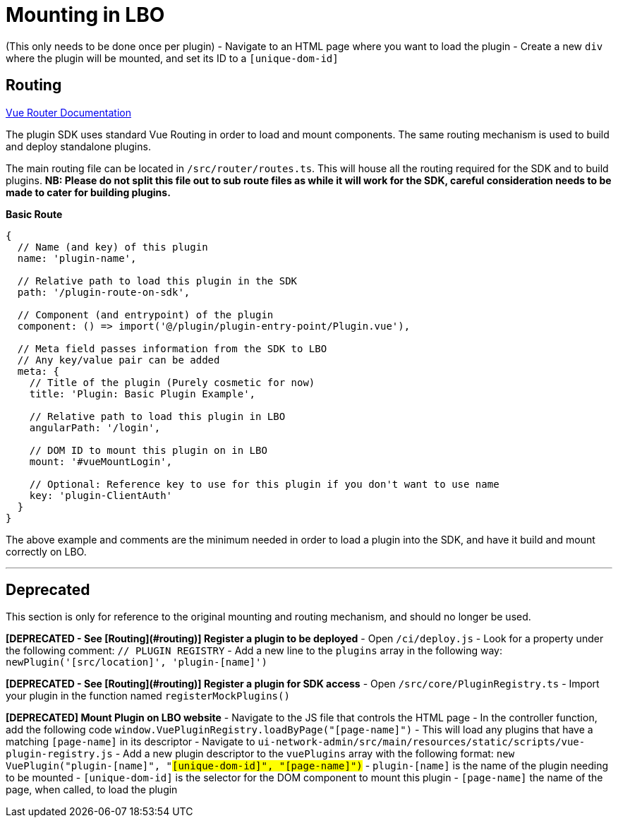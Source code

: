# Mounting in LBO

(This only needs to be done once per plugin)
- Navigate to an HTML page where you want to load the plugin
- Create a new `div` where the plugin will be mounted, and set its ID to a `[unique-dom-id]`

## Routing

https://router.vuejs.org/[Vue Router Documentation] 

The plugin SDK uses standard Vue Routing in order to load and mount components. The same routing mechanism is used to build and deploy standalone plugins.  


The main routing file can be located in `/src/router/routes.ts`. This will house all the routing required for the SDK and to build plugins.  
*NB: Please **do not** split this file out to sub route files as while it will work for the SDK, careful consideration needs to be made to cater for building plugins.*

**Basic Route**
```
{
  // Name (and key) of this plugin
  name: 'plugin-name',
  
  // Relative path to load this plugin in the SDK
  path: '/plugin-route-on-sdk', 

  // Component (and entrypoint) of the plugin
  component: () => import('@/plugin/plugin-entry-point/Plugin.vue'),
  
  // Meta field passes information from the SDK to LBO
  // Any key/value pair can be added
  meta: {                    
    // Title of the plugin (Purely cosmetic for now)                                          
    title: 'Plugin: Basic Plugin Example',

    // Relative path to load this plugin in LBO
    angularPath: '/login',

    // DOM ID to mount this plugin on in LBO
    mount: '#vueMountLogin',

    // Optional: Reference key to use for this plugin if you don't want to use name
    key: 'plugin-ClientAuth'
  }
}
```

The above example and comments are the minimum needed in order to load a plugin into the SDK, and have it build and mount correctly on LBO.

---

## Deprecated
This section is only for reference to the original mounting and routing mechanism, and should no longer be used.  

**[DEPRECATED - See [Routing](#routing)] Register a plugin to be deployed**
- Open `/ci/deploy.js`
- Look for a property under the following comment: `// PLUGIN REGISTRY`
- Add a new line to the `plugins` array in the following way:  
`newPlugin('[src/location]', 'plugin-[name]')`

**[DEPRECATED - See [Routing](#routing)] Register a plugin for SDK access**
- Open `/src/core/PluginRegistry.ts`
- Import your plugin in the function named `registerMockPlugins()`

**[DEPRECATED] Mount Plugin on LBO website** 
- Navigate to the JS file that controls the HTML page  
- In the controller function, add the following code  
`window.VuePluginRegistry.loadByPage("[page-name]")`
  - This will load any plugins that have a matching `[page-name]` in its descriptor
- Navigate to `ui-network-admin/src/main/resources/static/scripts/vue-plugin-registry.js`
- Add a new plugin descriptor to the `vuePlugins` array with the following format:  
`new VuePlugin("plugin-[name]", "#[unique-dom-id]", "[page-name]")`
  - `plugin-[name]` is the name of the plugin needing to be mounted
  - `#[unique-dom-id]` is the selector for the DOM component to mount this plugin
  - `[page-name]` the name of the page, when called, to load the plugin